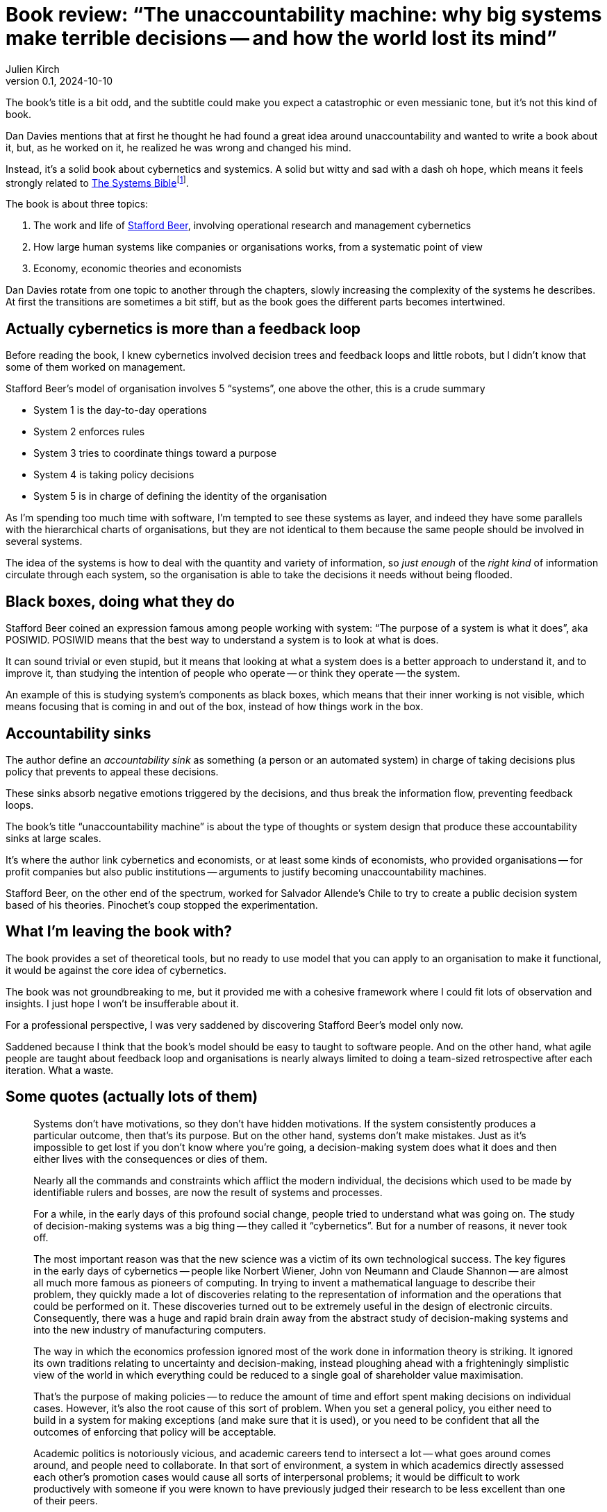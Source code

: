= Book review: "`The unaccountability machine: why big systems make terrible decisions -- and how the world lost its mind`"
Julien Kirch
v0.1, 2024-10-10
:article_lang: en
:article_image: cover.jpg
:article_description: POSIWID

The book's title is a bit odd, and the subtitle could make you expect a catastrophic or even messianic tone, but it's not this kind of book.

Dan Davies mentions that at first he thought he had found a great idea around unaccountability and wanted to write a book about it, but, as he worked on it, he realized he was wrong and changed his mind.

Instead, it's a solid book about cybernetics and systemics.
A solid but witty and sad with a dash oh hope, which means it feels strongly related to link:https://en.wikipedia.org/wiki/Systemantics[
The Systems Bible]{empty}footnote:[Or maybe all books written by people working on systemantics witty and sad with a dash oh hope?.].

The book is about three topics:

. The work and life of link:https://en.wikipedia.org/wiki/Stafford_Beer[Stafford Beer], involving operational research and management cybernetics
. How large human systems like companies or organisations works, from a systematic point of view
. Economy, economic theories and economists

Dan Davies rotate from one topic to another through the chapters, slowly increasing the complexity of the systems he describes.
At first the transitions are sometimes a bit stiff, but as the book goes the different parts becomes intertwined.

== Actually cybernetics is more than a feedback loop

Before reading the book, I knew cybernetics involved decision trees and feedback loops and little robots, but I didn't know that some of them worked on management.

Stafford Beer's model of organisation involves 5 "`systems`", one above the other, this is a crude summary

* System 1 is the day-to-day operations
* System 2 enforces rules
* System 3 tries to coordinate things toward a purpose
* System 4 is taking policy decisions
* System 5 is in charge of defining the identity of the organisation

As I'm spending too much time with software, I'm tempted to see these systems as layer, and indeed they have some parallels with the hierarchical charts of organisations, but they are not identical to them because the same people should be involved in several systems.

The idea of the systems is how to deal with the quantity and variety of information, so _just enough_ of the _right kind_ of information circulate through each system, so the organisation is able to take the decisions it needs without being flooded.

== Black boxes, doing what they do

Stafford Beer coined an expression famous among people working with system: "`The purpose of a system is what it does`", aka POSIWID.
POSIWID means that the best way to understand a system is to look at what is does.

It can sound trivial or even stupid, but it means that looking at what a system does is a better approach to understand it, and to improve it, than studying the intention of people who operate -- or think they operate -- the system.

An example of this is studying system's components as black boxes, which means that their inner working is not visible, which means focusing that is coming in and out of the box, instead of how things work in the box.

== Accountability sinks

The author define an _accountability sink_ as something (a person or an automated system) in charge of taking decisions plus policy that prevents to appeal these decisions.

These sinks absorb negative emotions triggered by the decisions, and thus break the information flow, preventing feedback loops.

The book's title "`unaccountability machine`" is about the type of thoughts or system design that produce these accountability sinks at large scales.

It's where the author link cybernetics and economists, or at least some kinds of economists, who provided organisations -- for profit companies but also public institutions -- arguments to justify becoming unaccountability machines.

Stafford Beer, on the other end of the spectrum, worked for Salvador Allende's Chile to try to create a public decision system based of his theories.
Pinochet's coup stopped the experimentation.

== What I'm leaving the book with?

The book provides a set of theoretical tools, but no ready to use model that you can apply to an organisation to make it functional, it would be against the core idea of cybernetics.

The book was not groundbreaking to me, but it provided me with a cohesive framework where I could fit lots of observation and insights. I just hope I won't be insufferable about it. 

For a professional perspective, I was very saddened by discovering Stafford Beer's model only now.

Saddened because I think that the book's model should be easy to taught to software people.
And on the other hand, what agile people are taught about feedback loop and organisations is nearly always limited to doing a team-sized retrospective after each iteration.
What a waste.

== Some quotes (actually lots of them)

[quote]
____
Systems don't have motivations, so they don't have hidden motivations. If the system consistently produces a particular outcome, then that's its purpose. But on the other hand, systems don't make mistakes. Just as it's impossible to get lost if you don't know where you're going, a decision-making system does what it does and then either lives with the consequences or dies of them.
____

[quote]
____
Nearly all the commands and constraints which afflict the modern individual, the decisions which used to be made by identifiable rulers and bosses, are now the result of systems and processes.
____

[quote]
____
For a while, in the early days of this profound social change, people tried to understand what was going on. The study of decision-making systems was a big thing -- they called it "`cybernetics`". But for a number of reasons, it never took off. 

The most important reason was that the new science was a victim of its own technological success. The key figures in the early days of cybernetics -- people like Norbert Wiener, John von Neumann and Claude Shannon -- are almost all much more famous as pioneers of computing. In trying to invent a mathematical language to describe their problem, they quickly made a lot of discoveries relating to the representation of information and the operations that could be performed on it. These discoveries turned out to be extremely useful in the design of electronic circuits. Consequently, there was a huge and rapid brain drain away from the abstract study of decision-making systems and into the new industry of manufacturing computers.
____

[quote]
____
The way in which the economics profession ignored most of the work done in information theory is striking. It ignored its own traditions relating to uncertainty and decision-making, instead ploughing ahead with a frighteningly simplistic view of the world in which everything could be reduced to a single goal of shareholder value maximisation.
____

[quote]
____
That's the purpose of making policies -- to reduce the amount of time and effort spent making decisions on individual cases. However, it's also the root cause of this sort of problem. When you set a general policy, you either need to build in a system for making exceptions (and make sure that it is used), or you need to be confident that all the outcomes of enforcing that policy will be acceptable.
____

[quote]
____
Academic politics is notoriously vicious, and academic careers tend to intersect a lot -- what goes around comes around, and people need to collaborate. In that sort of environment, a system in which academics directly assessed each other's promotion cases would cause all sorts of interpersonal problems; it would be difficult to work productively with someone if you were known to have previously judged their research to be less excellent than one of their peers.

So although the citation index is in all probability a bad measure that seems to lock the universities into an expensive and unsatisfactory publishing model, the outsourcing of the academic performance measurement system is a solution rather than a problem. It redirects potentially destructive negative emotions to a place where they can be relatively harmlessly dissipated.
____

[quote]
____
If you trace back many important decisions of the last few decades, you will regularly come up against the uncomfortable sensation that the unacknowledged legislators are relatively junior civil servants who put placeholder numbers in spreadsheets, which are later adopted as fundamental constraints; to do otherwise would mean someone having to risk being criticised for making a decision.
____

[quote]
____
The principle of diminishing accountability: unless conscious steps are taken to prevent it from doing so, any organisation in a modern industrial society will tend to restructure itself so as to reduce the amount of personal responsibility attributable to its actions. This tendency will continue until crisis results.
____

[quote]
____
If a management consultant is capable of achieving anything, doing so will involve explaining to a group of people that the way in which they are organised is stopping them from achieving the goals that they are aiming for as individuals.
____

[quote]
____
This management theory is based neither on control nor on delegation, but on _accountability_ between the parts of a business. People were able to make decisions and change their mind, as long as they could justify those decisions to anyone else who was affected. And it was a system of accountability based on the flow of information; the higher functions of the system were responsible for creating the goals, ensuring their consistency with each other and with the resources available. They then communicated their sense to the operating levels and set the system in motion. And then the system repeated, with the results of the initial plans forming the information set used to revise them.
____

[quote]
____
Knowing a great deal of detail about a subset of a system has a habit of increasing your confidence in your opinions disproportionately from their reliability.
____

[quote]
____
Here's the thing: working inside a corporation (or any large organisation) is the quickest way to realise that you have only a partial understanding of how it works. You find yourself involved with decisions, but you know that you make them on the basis of collective understanding in line with policies, with regard to the sensitivities of other divisions, based on the information provided, and so on. There are amazingly few occasions in everyday business life when someone makes a specific and important decision as a creative act. The daily grind of working life is the selection of the option that looks least obviously disastrous, according to a set of criteria laid out in a plan that was produced elsewhere.
____

[quote]
____
* Information only counts if it's being delivered in a form in which it can be translated into action, and this means that it needs to arrive quickly enough.
* Systems preserve their viability by dealing with problems as much as possible at the same level at which they arrive, but they also need to have communication channels that cross multiple levels of management, to deal with big shocks that require immediate change.
____

[quote]
____
And this story repeats itself through the history of management science; almost every classic of the literature seems to have described a way of adapting systems to a more complicated world, and then to have become obsolete itself. If you look past the slogans and think about what things like "`management by objectives`", "`focus on core competences`" and so on actually mean, they are all different ways of advising executives to restructure their businesses so that they don't generate complexity faster than it can be managed. Meanwhile, the management consultancy industry prospered by selling the myth that it might be possible to economise on management capacity by renting it when you needed some rather than paying it a salary.
____

[quote]
____
But because the solutions are often simple, the work is surprisingly unpleasant. An effective consultant is likely to spend most of their time telling people obvious things that they don't want to hear. That's a difficult combination; while not particularly intellectually stimulating, it's emotionally taxing. It's not surprising that so many people find doing this intolerable, and consequently let their ethics slip. Telling your client what they want to hear is a better way to get repeat business; the problem won't go away and the person commissioning the work will still like you.
____

[quote]
____
To recapitulate, the basic problem is that systems in general need to have mechanisms to reorganise themselves when the complexity of their environment gets too much to bear.
____

[quote]
____
Outsourcing is a contractual relationship, and contracts (like debts) are typically all-or-nothing affairs. Either a requirement has been fulfilled or it hasn't. The typical outsourcing contract narrows the bandwidth of the communication channel to either "`everything is going more or less as anticipated`" or "`it's stopped working and we need to find out why`". If it's the first of these two cases, everything's fine. If it's the second, the continued stability of the system will depend on how much information-handling capacity can be brought to bear to address whatever problem has arisen.

Since the outsourcing communication channel is designed to spend most of its time transmitting "`everything's OK`", it's difficult to guess how much additional bandwidth needs to be allocated to carry messages like "`but the following conditions are changing which might affect things in the near future`" -- let alone how much might need to be allocated at short notice when it starts to say "`everything's no longer OK`". If you have targets to make, it will always be tempting to cut out a bit of spare capacity.
____

[quote]
____
A funny thing about ideology is that it's difficult to confine it to where it's useful.
____

[quote]
____
A company that sells goods and services for profit can never completely sever the connection which takes information from its customers; the people who buy the thing have the ability to refuse to do so. In many cases, people who interact with the state don't have even have the ability to transmit that single bit of information because they can't shop elsewhere; they can complain if they like, but they interact with the service representative, the paradigmatic accountability sink.
____

[quote]
____
Every decision-making system set up as a maximiser needs to have a higher-level system watching over it.
____
